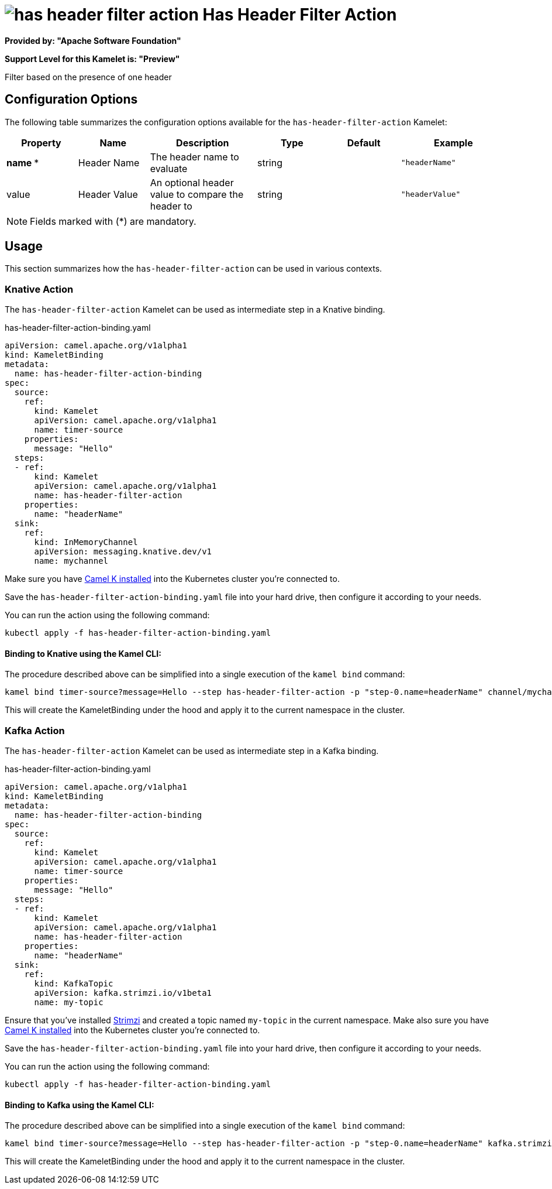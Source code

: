 // THIS FILE IS AUTOMATICALLY GENERATED: DO NOT EDIT
= image:kamelets/has-header-filter-action.svg[] Has Header Filter Action

*Provided by: "Apache Software Foundation"*

*Support Level for this Kamelet is: "Preview"*

Filter based on the presence of one header

== Configuration Options

The following table summarizes the configuration options available for the `has-header-filter-action` Kamelet:
[width="100%",cols="2,^2,3,^2,^2,^3",options="header"]
|===
| Property| Name| Description| Type| Default| Example
| *name {empty}* *| Header Name| The header name to evaluate| string| | `"headerName"`
| value| Header Value| An optional header value to compare the header to| string| | `"headerValue"`
|===

NOTE: Fields marked with ({empty}*) are mandatory.

== Usage

This section summarizes how the `has-header-filter-action` can be used in various contexts.

=== Knative Action

The `has-header-filter-action` Kamelet can be used as intermediate step in a Knative binding.

.has-header-filter-action-binding.yaml
[source,yaml]
----
apiVersion: camel.apache.org/v1alpha1
kind: KameletBinding
metadata:
  name: has-header-filter-action-binding
spec:
  source:
    ref:
      kind: Kamelet
      apiVersion: camel.apache.org/v1alpha1
      name: timer-source
    properties:
      message: "Hello"
  steps:
  - ref:
      kind: Kamelet
      apiVersion: camel.apache.org/v1alpha1
      name: has-header-filter-action
    properties:
      name: "headerName"
  sink:
    ref:
      kind: InMemoryChannel
      apiVersion: messaging.knative.dev/v1
      name: mychannel

----
Make sure you have xref:latest@camel-k::installation/installation.adoc[Camel K installed] into the Kubernetes cluster you're connected to.

Save the `has-header-filter-action-binding.yaml` file into your hard drive, then configure it according to your needs.

You can run the action using the following command:

[source,shell]
----
kubectl apply -f has-header-filter-action-binding.yaml
----

==== *Binding to Knative using the Kamel CLI:*

The procedure described above can be simplified into a single execution of the `kamel bind` command:

[source,shell]
----
kamel bind timer-source?message=Hello --step has-header-filter-action -p "step-0.name=headerName" channel/mychannel
----

This will create the KameletBinding under the hood and apply it to the current namespace in the cluster.

=== Kafka Action

The `has-header-filter-action` Kamelet can be used as intermediate step in a Kafka binding.

.has-header-filter-action-binding.yaml
[source,yaml]
----
apiVersion: camel.apache.org/v1alpha1
kind: KameletBinding
metadata:
  name: has-header-filter-action-binding
spec:
  source:
    ref:
      kind: Kamelet
      apiVersion: camel.apache.org/v1alpha1
      name: timer-source
    properties:
      message: "Hello"
  steps:
  - ref:
      kind: Kamelet
      apiVersion: camel.apache.org/v1alpha1
      name: has-header-filter-action
    properties:
      name: "headerName"
  sink:
    ref:
      kind: KafkaTopic
      apiVersion: kafka.strimzi.io/v1beta1
      name: my-topic

----

Ensure that you've installed https://strimzi.io/[Strimzi] and created a topic named `my-topic` in the current namespace.
Make also sure you have xref:latest@camel-k::installation/installation.adoc[Camel K installed] into the Kubernetes cluster you're connected to.

Save the `has-header-filter-action-binding.yaml` file into your hard drive, then configure it according to your needs.

You can run the action using the following command:

[source,shell]
----
kubectl apply -f has-header-filter-action-binding.yaml
----

==== *Binding to Kafka using the Kamel CLI:*

The procedure described above can be simplified into a single execution of the `kamel bind` command:

[source,shell]
----
kamel bind timer-source?message=Hello --step has-header-filter-action -p "step-0.name=headerName" kafka.strimzi.io/v1beta1:KafkaTopic:my-topic
----

This will create the KameletBinding under the hood and apply it to the current namespace in the cluster.

// THIS FILE IS AUTOMATICALLY GENERATED: DO NOT EDIT
